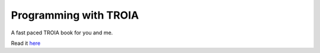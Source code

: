 Programming with TROIA
========================
A fast paced TROIA book for you and me.

Read it `here <http://troia.readthedocs.org/en/latest>`_
